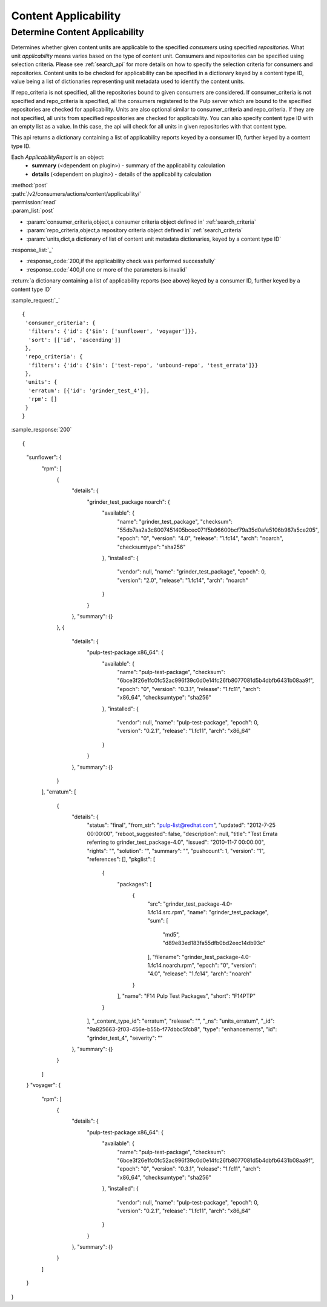 Content Applicability
=====================

Determine Content Applicability
-------------------------------

Determines whether given content units are applicable to the specified `consumers` using 
specified `repositories`. What unit *applicability* means varies based on the
type of content unit. Consumers and repositories can be specified using selection criteria. 
Please see :ref:`search_api` for more details on how to specify the selection criteria for
consumers and repositories. Content units to be checked for applicability can be specified 
in a dictionary keyed by a content type ID, value being a list of dictionaries representing 
unit metadata used to identify the content units. 

If repo_criteria is not specified, all the repositories bound to given consumers are considered. 
If consumer_criteria is not specified and repo_criteria is specified, all the consumers registered 
to the Pulp server which are bound to the specified repositories are checked for applicability. 
Units are also optional similar to consumer_criteria and repo_criteria. If they are not specified, 
all units from specified repositories are checked for applicability. You can also specify 
content type ID with an empty list as a value. In this case, the api will check for all units 
in given repositories with that content type. 

This api returns a dictionary containing a list of applicability reports keyed by a consumer ID, 
further keyed by a content type ID.

Each *ApplicabilityReport* is an object:
 * **summary** (<dependent on plugin>) - summary of the applicability calculation
 * **details** (<dependent on plugin>) - details of the applicability calculation

| :method:`post`
| :path:`/v2/consumers/actions/content/applicability/`
| :permission:`read`
| :param_list:`post`

* :param:`consumer_criteria,object,a consumer criteria object defined in` :ref:`search_criteria`
* :param:`repo_criteria,object,a repository criteria object defined in` :ref:`search_criteria`
* :param:`units,dict,a dictionary of list of content unit metadata dictionaries, keyed by a content type ID`

| :response_list:`_`

* :response_code:`200,if the applicability check was performed successfully`
* :response_code:`400,if one or more of the parameters is invalid`

| :return:`a dictionary containing a list of applicability reports (see above) keyed by a consumer ID, 
           further keyed by a content type ID`

:sample_request:`_` ::


 { 
  'consumer_criteria': {
   'filters': {'id': {'$in': ['sunflower', 'voyager']}},
   'sort': [['id', 'ascending']]
  },
  'repo_criteria': {
   'filters': {'id': {'$in': ['test-repo', 'unbound-repo', 'test_errata']}}
  },
  'units': {
   'erratum': [{'id': 'grinder_test_4'}],
   'rpm': []
  }
 }


:sample_response:`200` ::


{
  "sunflower": {
    "rpm": [
      {
        "details": {
          "grinder_test_package noarch": {
            "available": {
              "name": "grinder_test_package", 
              "checksum": "55db7aa2a3c8007451405bcec071f5b96600bcf79a35d0afe5106b987a5ce205", 
              "epoch": "0", 
              "version": "4.0", 
              "release": "1.fc14", 
              "arch": "noarch", 
              "checksumtype": "sha256"
            }, 
            "installed": {
              "vendor": null, 
              "name": "grinder_test_package", 
              "epoch": 0, 
              "version": "2.0", 
              "release": "1.fc14", 
              "arch": "noarch"
            }
          }
        }, 
        "summary": {}
      }, 
      {
        "details": {
          "pulp-test-package x86_64": {
            "available": {
              "name": "pulp-test-package", 
              "checksum": "6bce3f26e1fc0fc52ac996f39c0d0e14fc26fb8077081d5b4dbfb6431b08aa9f", 
              "epoch": "0", 
              "version": "0.3.1", 
              "release": "1.fc11", 
              "arch": "x86_64", 
              "checksumtype": "sha256"
            }, 
            "installed": {
              "vendor": null, 
              "name": "pulp-test-package", 
              "epoch": 0, 
              "version": "0.2.1", 
              "release": "1.fc11", 
              "arch": "x86_64"
            }
          }
        }, 
        "summary": {}
      }
    ], 
    "erratum": [
      {
        "details": {
          "status": "final", 
          "from_str": "pulp-list@redhat.com", 
          "updated": "2012-7-25 00:00:00", 
          "reboot_suggested": false, 
          "description": null, 
          "title": "Test Errata referring to grinder_test_package-4.0", 
          "issued": "2010-11-7 00:00:00", 
          "rights": "", 
          "solution": "", 
          "summary": "", 
          "pushcount": 1, 
          "version": "1", 
          "references": [], 
          "pkglist": [
            {
              "packages": [
                {
                  "src": "grinder_test_package-4.0-1.fc14.src.rpm", 
                  "name": "grinder_test_package", 
                  "sum": [
                    "md5", 
                    "d89e83ed183fa55dfb0bd2eec14db93c"
                  ], 
                  "filename": "grinder_test_package-4.0-1.fc14.noarch.rpm", 
                  "epoch": "0", 
                  "version": "4.0", 
                  "release": "1.fc14", 
                  "arch": "noarch"
                }
              ], 
              "name": "F14 Pulp Test Packages", 
              "short": "F14PTP"
            }
          ], 
          "_content_type_id": "erratum", 
          "release": "", 
          "_ns": "units_erratum", 
          "_id": "9a825663-2f03-456e-b55b-f77dbbc5fcb8", 
          "type": "enhancements", 
          "id": "grinder_test_4", 
          "severity": ""
        }, 
        "summary": {}
      } 
    ]
  }
  "voyager": {
    "rpm": [
      {
        "details": {
          "pulp-test-package x86_64": {
            "available": {
              "name": "pulp-test-package", 
              "checksum": "6bce3f26e1fc0fc52ac996f39c0d0e14fc26fb8077081d5b4dbfb6431b08aa9f", 
              "epoch": "0", 
              "version": "0.3.1", 
              "release": "1.fc11", 
              "arch": "x86_64", 
              "checksumtype": "sha256"
            }, 
            "installed": {
              "vendor": null, 
              "name": "pulp-test-package", 
              "epoch": 0, 
              "version": "0.2.1", 
              "release": "1.fc11", 
              "arch": "x86_64"
            }
          }
        }, 
        "summary": {}
      }
    ]
  } 
}

